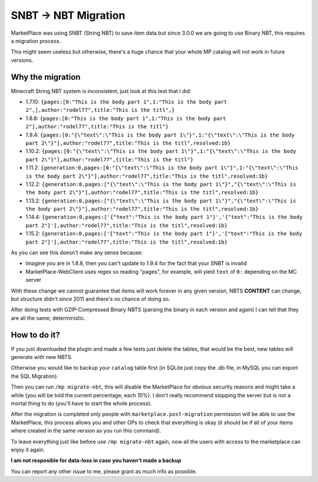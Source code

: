 ================
SNBT -> NBT Migration
================

MarketPlace was using SNBT (String NBT) to save item data but since 3.0.0 we are going to use Binary NBT, this requires a migration process.

This might seem useless but otherwise, there's a huge chance that your whole MP catalog will not work in future versions.

Why the migration
=================

Minecraft String NBT system is inconsistent, just look at this test that I did:

+ 1.7.10: ``{pages:[0:"This is the body part 1",1:"This is the body part 2",],author:"rodel77",title:"This is the titl",}``
+ 1.8.8:  ``{pages:[0:"This is the body part 1",1:"This is the body part 2"],author:"rodel77",title:"This is the titl"}``
+ 1.9.4:  ``{pages:[0:"{\"text\":\"This is the body part 1\"}",1:"{\"text\":\"This is the body part 2\"}"],author:"rodel77",title:"This is the titl",resolved:1b}``
+ 1.10.2: ``{pages:[0:"{\"text\":\"This is the body part 1\"}",1:"{\"text\":\"This is the body part 2\"}"],author:"rodel77",title:"This is the titl"}``
+ 1.11.2: ``{generation:0,pages:[0:"{\"text\":\"This is the body part 1\"}",1:"{\"text\":\"This is the body part 2\"}"],author:"rodel77",title:"This is the titl",resolved:1b}``
+ 1.12.2: ``{generation:0,pages:["{\"text\":\"This is the body part 1\"}","{\"text\":\"This is the body part 2\"}"],author:"rodel77",title:"This is the titl",resolved:1b}``
+ 1.13.2: ``{generation:0,pages:["{\"text\":\"This is the body part 1\"}","{\"text\":\"This is the body part 2\"}"],author:"rodel77",title:"This is the titl",resolved:1b}``
+ 1.14.4: ``{generation:0,pages:['{"text":"This is the body part 1"}','{"text":"This is the body part 2"}'],author:"rodel77",title:"This is the titl",resolved:1b}``
+ 1.15.2: ``{generation:0,pages:['{"text":"This is the body part 1"}','{"text":"This is the body part 2"}'],author:"rodel77",title:"This is the titl",resolved:1b}``

As you can see this doesn't make any sense because:

+ Imagine you are in 1.8.8, then you can't update to 1.9.4 for the fact that your SNBT is invalid
+ MarketPlace-WebClient uses regex so reading "pages", for example, will yield ``text`` of ``0:`` depending on the MC server

With these change we cannot guarantee that items will work forever in any given version, NBTS **CONTENT** can change, but structure didn't since 2011 and there's no chance of doing so.

After doing tests with GZIP-Compressed Binary NBTS (parsing the binary in each version and again) I can tell that they are all the same; deterministic.

How to do it?
=============

If you just downloaded the plugin and made a few tests just delete the tables, that would be the best, new tables will generate with new NBTS.

Otherwise you would like to backup your ``catalog`` table first (in SQLite just copy the .db file, in MySQL you can export the SQL Migration).

Then you can run ``/mp migrate-nbt``, this will disable the MarketPlace for obvious security reasons and might take a while (you will be told the current percentage, each 10%). I don't really recommend stopping the server but is not a mortal thing to do (you'll have to start the whole process).

After the migration is completed only people with ``marketplace.post-migration`` permission will be able to use the MarketPlace, this process allows you and other OPs to check that everything is okay (it should be if all of your items where created in the same version as you run this command).

To leave everything just like before use ``/mp migrate-nbt`` again, now all the users with access to the marketplace can enjoy it again.

**I am not resposible for data-loss in case you haven't made a backup**

You can report any other issue to me, please grant as much info as possible.